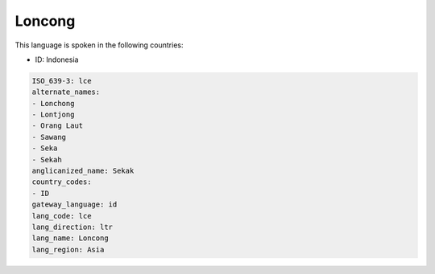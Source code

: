 .. _lce:

Loncong
=======

This language is spoken in the following countries:

* ID: Indonesia

.. code-block:: yaml

    ISO_639-3: lce
    alternate_names:
    - Lonchong
    - Lontjong
    - Orang Laut
    - Sawang
    - Seka
    - Sekah
    anglicanized_name: Sekak
    country_codes:
    - ID
    gateway_language: id
    lang_code: lce
    lang_direction: ltr
    lang_name: Loncong
    lang_region: Asia
    
